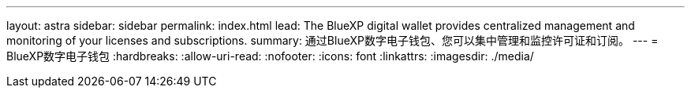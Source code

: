 ---
layout: astra 
sidebar: sidebar 
permalink: index.html 
lead: The BlueXP digital wallet provides centralized management and monitoring of your licenses and subscriptions. 
summary: 通过BlueXP数字电子钱包、您可以集中管理和监控许可证和订阅。 
---
= BlueXP数字电子钱包
:hardbreaks:
:allow-uri-read: 
:nofooter: 
:icons: font
:linkattrs: 
:imagesdir: ./media/


